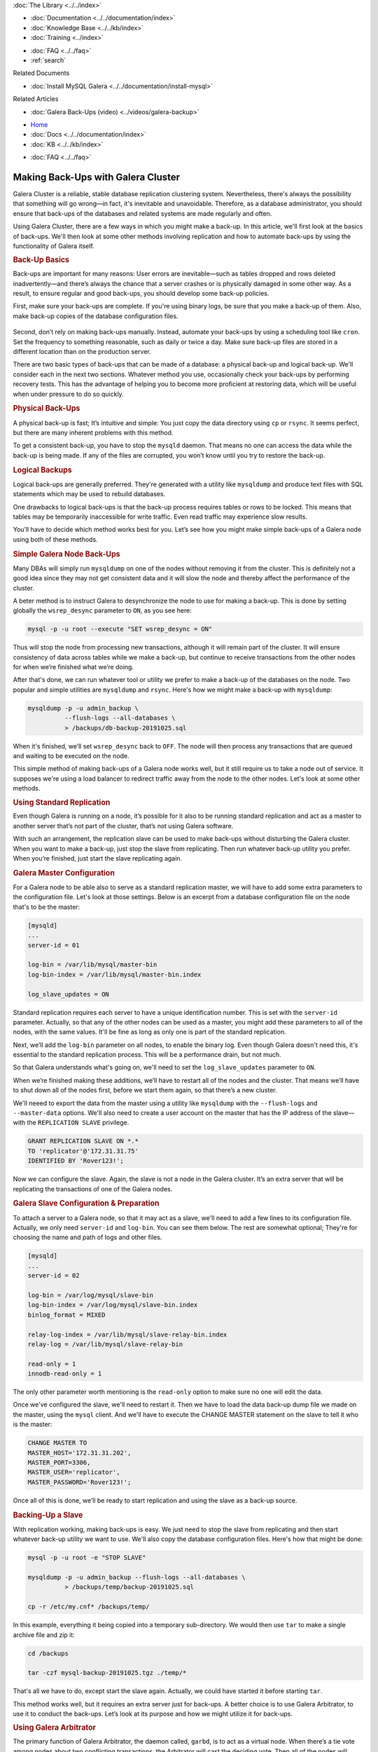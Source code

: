 
.. meta::
   :title: Making Back-Ups with Galera Cluster
   :description:
   :language: en-US
   :keywords:
   :copyright: Codership Oy, 2014 - 2023. All Rights Reserved.


.. container:: left-margin

   .. container:: left-margin-top

      :doc:`The Library <../../index>`

   .. container:: left-margin-content

      - :doc:`Documentation <../../documentation/index>`
      - :doc:`Knowledge Base <../../kb/index>`
      - :doc:`Training <../index>`

      .. cssclass:: sub-links

         - :doc:`Training Courses <../courses/index>`
         - :doc:`Training Videos <../videos/index>`

      .. cssclass:: sub-links

         .. cssclass:: here

         - :doc:`Training Courses <../courses/index>`
         - :doc:`Tutorial Articles <./index>`

      - :doc:`FAQ <../../faq>`
      - :ref:`search`

      Related Documents

      - :doc:`Install MySQL Galera <../../documentation/install-mysql>`

      Related Articles

      - :doc:`Galera Back-Ups (video) <../videos/galera-backup>`

.. container:: top-links

   - `Home <https://galeracluster.com>`_
   - :doc:`Docs <../../documentation/index>`
   - :doc:`KB <../../kb/index>`

   .. cssclass:: here nav-wider

      - :doc:`Training <../index>`

   - :doc:`FAQ <../../faq>`


.. cssclass:: library-article
.. _`galera-backup`:

=====================================
Making Back-Ups with Galera Cluster
=====================================

.. rst-class:: article-stats

   Length: 2693 words; Writer: Russell J.T Dyer: November 4, 2019; Topic: Administration

Galera Cluster is a reliable, stable database replication clustering system. Nevertheless, there's always the possibility that something will go wrong |---| in fact, it's inevitable and unavoidable.  Therefore, as a database administrator, you should ensure that back-ups of the databases and related systems are made regularly and often.

Using Galera Cluster, there are a few ways in which you might make a back-up. In this article, we'll first look at the basics of back-ups. We'll then look at some other methods involving replication and how to automate back-ups by using the functionality of Galera itself.


.. container:: banner

   .. rst-class:: section-heading
   .. rubric:: Back-Up Basics

Back-ups are important for many reasons:  User errors are inevitable |---| such as tables dropped and rows deleted inadvertently |---| and there’s always the chance that a server crashes or is physically damaged in some other way. As a result, to ensure regular and good back-ups, you should develop some back-up policies.

First, make sure your back-ups are complete. If you're using binary logs, be sure that you make a back-up of them.  Also, make back-up copies of the database configuration files.

   .. only:: html

          .. image:: ../../images/training.jpg
             :target: https://galeracluster.com/training-courses/
             :width: 740

   .. only:: latex

          .. image:: ../../images/training.jpg
             :target: https://galeracluster.com/training-courses/

Second, don’t rely on making back-ups manually. Instead, automate your back-ups by using a scheduling tool like ``cron``.  Set the frequency to something reasonable, such as daily or twice a day. Make sure back-up files are stored in a different location than on the production server.

There are two basic types of back-ups that can be made of a database: a physical back-up and logical back-up. We'll consider each in the next two sections. Whatever method you use, occasionally check your back-ups by performing recovery tests.  This has the advantage of helping you to become more proficient at restoring data, which will be useful when under pressure to do so quickly.

.. rst-class:: sub-heading
.. rubric:: Physical Back-Ups

A physical back-up is fast; It’s intuitive and simple:  You just copy the data directory using ``cp`` or ``rsync``. It seems perfect, but there are many inherent problems with this method.

To get a consistent back-up, you have to stop the ``mysqld`` daemon. That means no one can access the data while the back-up is being made. If any of the files are corrupted, you won’t know until you try to restore the back-up.

.. rst-class:: sub-heading
.. rubric:: Logical Backups

Logical back-ups are generally preferred. They're generated with a utility like ``mysqldump`` and produce text files with SQL statements which may be used to rebuild databases.

One drawbacks to logical back-ups is that the back-up process requires tables or rows to be locked. This means that tables may be temporarily inaccessible for write traffic. Even read traffic may experience slow results.

You’ll have to decide which method works best for you. Let’s see how you might make simple back-ups of a Galera node using both of these methods.

.. rst-class:: sub-heading
.. rubric:: Simple Galera Node Back-Ups

Many DBAs will simply run ``mysqldump`` on one of the nodes without removing it from the cluster. This is definitely not a good idea since they may not get consistent data and it will slow the node and thereby affect the performance of the cluster.

A beter method is to instruct Galera to desynchronize the node to use for making a back-up.  This is done by setting globally the ``wsrep_desync`` parameter to ``ON``, as you see here:

.. code-block:: text

   mysql -p -u root --execute "SET wsrep_desync = ON"

Thus will stop the node from processing new transactions, although it will remain part of the cluster.  It will ensure consistency of data across tables while we make a back-up, but continue to receive transactions from the other nodes for when we’re finished what we’re doing.

After that's done, we can run whatever tool or utility we prefer to make a back-up of the databases on the node.  Two popular and simple utilities are ``mysqldump`` and ``rsync``. Here's how we might make a back-up with ``mysqldump``:

.. code-block:: text

   mysqldump -p -u admin_backup \
             --flush-logs --all-databases \
             > /backups/db-backup-20191025.sql

When it's finished, we’ll set ``wsrep_desync`` back to ``OFF``. The node will then process any transactions that are queued and waiting to be executed on the node.

This simple method of making back-ups of a Galera node works well, but it still require us to take a node out of service. It supposes we're using a load balancer to redirect traffic away from the node to the other nodes. Let's look at some other methods.


.. container:: banner

   .. rst-class:: section-heading
   .. rubric:: Using Standard Replication

Even though Galera is running on a node, it’s possible for it also to be running standard replication and act as a master to another server that’s not part of the cluster, that’s not using Galera software.

With such an arrangement, the replication slave can be used to make back-ups without disturbing the Galera cluster.  When you want to make a back-up, just stop the slave from replicating. Then run whatever back-up utility you prefer. When you’re finished, just start the slave replicating again.

.. rst-class:: sub-heading
.. rubric:: Galera Master Configuration

For a Galera node to be able also to serve as a standard replication master, we will have to add some extra parameters to the configuration file.  Let's look at those settings.  Below is an excerpt from a database configuration file on the node that's to be the master:

.. code-block:: text

   [mysqld]
   ...
   server-id = 01

   log-bin = /var/lib/mysql/master-bin
   log-bin-index = /var/lib/mysql/master-bin.index

   log_slave_updates = ON


Standard replication requires each server to have a unique identification number. This is set with the ``server-id`` parameter. Actually, so that any of the other nodes can be used as a master, you might add these parameters to all of the nodes, with the same values.  It'll be fine as long as only one is part of the standard replication.

Next, we’ll add the ``log-bin`` parameter on all nodes, to enable the binary log. Even though Galera doesn't need this, it's essential to the standard replication process. This will be a performance drain, but not much.

So that Galera understands what's going on, we'll need to set the ``log_slave_updates`` parameter to ``ON``.

When we’re finished making these additions, we’ll have to restart all of the nodes and the cluster.  That means we’ll have to shut down all of the nodes first, before we start them again, so that there’s a new cluster.

We'll neeed to export the data from the master using a utility like ``mysqldump`` with the ``--flush-logs`` and ``--master-data`` options.  We'll also need to create a user account on the master that has the IP address of the slave |---| with the ``REPLICATION SLAVE`` privilege.

.. code-block:: text

   GRANT REPLICATION SLAVE ON *.*
   TO 'replicator'@'172.31.31.75'
   IDENTIFIED BY 'Rover123!';

Now we can configure the slave. Again, the slave is not a node in the Galera cluster.  It’s an extra server that will be replicating the transactions of one of the Galera nodes.


.. rst-class:: sub-heading
.. rubric:: Galera Slave Configuration & Preparation

To attach a server to a Galera node, so that it may act as a slave, we'll need to add a few lines to its configuration file.  Actually, we only need ``server-id`` and ``log-bin``.  You can see them below.  The rest are somewhat optional; They're for choosing the name and path of logs and other files.

.. code-block:: text

   [mysqld]
   ...
   server-id = 02

   log-bin = /var/log/mysql/slave-bin
   log-bin-index = /var/log/mysql/slave-bin.index
   binlog_format = MIXED

   relay-log-index = /var/lib/mysql/slave-relay-bin.index
   relay-log = /var/lib/mysql/slave-relay-bin

   read-only = 1
   innodb-read-only = 1

The only other parameter worth mentioning is the ``read-only`` option to make sure no one will edit the data.

Once we've configured the slave, we'll need to restart it.  Then we have to load the data back-up dump file we made on the master, using the ``mysql`` client. And we'll have to execute the CHANGE MASTER statement on the slave to tell it who is the master:

.. code-block:: mysql

   CHANGE MASTER TO
   MASTER_HOST='172.31.31.202',
   MASTER_PORT=3306,
   MASTER_USER='replicator',
   MASTER_PASSWORD='Rover123!';

Once all of this is done, we’ll be ready to start replication and using the slave as a back-up source.


.. rst-class:: sub-heading
.. rubric:: Backing-Up a Slave

With replication working, making back-ups is easy.  We just need to stop the slave from replicating and then start whatever back-up utility we want to use.  We'll also copy the database configuration files.  Here's how that might be done:

.. code-block:: text

   mysql -p -u root -e "STOP SLAVE"

   mysqldump -p -u admin_backup --flush-logs --all-databases \
             > /backups/temp/backup-20191025.sql

   cp -r /etc/my.cnf* /backups/temp/

In this example, everything it being copied into a temporary sub-directory. We would then use ``tar`` to make a single archive file and zip it:

.. code-block:: text

   cd /backups

   tar -czf mysql-backup-20191025.tgz ./temp/*

That's all we have to do, except start the slave again. Actually, we could have started it before starting ``tar``.

This method works well, but it requires an extra server just for back-ups.  A better choice is to use Galera Arbitrator, to use it to conduct the back-ups.  Let’s look at its purpose and how we might utilize it for back-ups.

.. container:: banner

   .. rst-class:: section-heading
   .. rubric:: Using Galera Arbitrator

The primary function of Galera Arbitrator, the daemon called, ``garbd``, is to act as a virtual node.  When there’s a tie vote among nodes about two conflicting transactions, the Arbitrator will cast the deciding vote.  Then all of the nodes will execute the winning transaction and Galera will continue with all nodes in agreement. This is function is portrayed in the diagram here.

Another function of Galera Arbitrator is to decide whether a joining node is in need of updates or a complete snapshot.  The former is known as an Increment State Transfer, an IST.  The latter is known as a State Snapshot Transfer, an SST.  New nodes will obviously need an SST.  The Arbitrator will then choose which node or nodes will provide the state transfer to the joining node.

This second function of Galera Arbitrator can be used in the same way to make back-ups, but with a little bit of coding.  Let’s look at how that might be done.


.. rst-class:: sub-heading
.. rubric:: Back-Ups with Galera Arbitrator

Although you can make a back-up fairly easily with ``mysqldump`` by removing a node from the cluster, and you can also make a back-up with ``rsync`` by shutting down ``mysqld`` on a node, it can be done more gracefully and with minimal interference with the Galera Cluster by using Galera Arbitrator.

Galera Arbitrator can receive a request to make a back-up, manually from the command-line using the ``garbd`` daemon, or it can be initiated automatically by a scheduling tool like ``cron``.

The Arbitrator chooses a node to be the donor |---| unless we tell it which to use. That node is then desynced. Incidentally, the back-up can be requested from any node in the cluster, and any node can be used to make the back-up.

The :term:`Donor Node` will then execute the back-up script.  We’ll have to create such a script to use whatever tools we prefer and back-up how and where we want. Once the back-up is completed, the node will be re-synchronized.

Let’s take a look at how to configure Galera Arbitrator. Then we’ll look at how to create a back-up script.


.. rst-class:: sub-heading
.. rubric:: Configure Galera Arbitrator

Galera Arbitrator is included in the Galera Cluster software.  The Galera Arbitrator daemon may be called upon from the command-line for single functions, like making a back-up. To do this, we’ll have to construct a simple script to run whichever tool we prefer, such as ``mysqldump``.

First, using a plain text editor, we’ll create a configuration file for the Arbitrator daemon. Its file name and location aren't important, but ``/etc/garbd.cnf`` is a good choice. Below is an example:

.. code-block:: text

   group='galera-training'
   address="gcomm://172.31.30.39:4567,172.31.18.53:4567,172.31.26.106:4567"
   options="gmcast.listen_addr=tcp://0.0.0.0:4444"
   donor=“galera-3"
   log='/var/log/garbd.log'
   sst='backup_mysqldump'

The group parameter is to give the name of the cluster. This is equivalent to the parameter ``wsrep_cluster_name``. The address parameter is equivalent to the ``wsrep_cluster_address`` parameter, for listing the IP addresses of the nodes in the cluster and the ports to use.

The ``options`` parameter is equivalent to ``wsrep_provider_options``, but we have to specify ``gmcast.listen_addr`` and the address and port on which ``garbd`` daemon will listen for connections from other nodes.

The ``donor`` parameter is used to specify which node will perform the backup. The ``log`` parameter is used to specify the path and name of the log file.

The ``sst`` option provides the suffix of the back-up script.  It must be in the ``/usr/bin`` directory and start with the name ``wsrep_sst_``. So in the example here, the script’s name is ``wsrep_sst_backup_mysqldump``.

Those are all of the settings we need for Galera Arbitrator. We can actually set any or all of them from the command-line, but a configuration file is more convenient.  Now we need a back-up script.

.. rst-class:: sub-heading
.. rubric:: Back-Up Script

Below is a very simple back-up script which uses ``bash`` and ``mysqldump``. However, any scripting language and back-up utility is acceptable.  For some readers, this may be a little complicated.  Don't worry; we'll go through it.  For other readers, this is amateurish. It’s meant to be simple. What’s important is the basic concepts of how a script might be constructed to use Galera Arbitrator to make a back-up of a node.

.. code-block:: text

   #!/bin/bash

   # SET VARIABLES
   db_user='admin_backup'
   db_passwd='Rover123!'

   backup_dir='/backup'
   backup_sub_dir='temp'

   today=`date +"%Y%m%d"`
   backup_today="galera-mysqldump-$today.sql"
   gtid_file="gtid-$today.dat"


   # LOAD COMMON SCRIPT
   . /usr/bin/wsrep_sst_common


   # COPY CONFIGURATION FILES & SAVE GTID
   cp /etc/my.cnf $backup_dir/$backup_sub_dir/
   cp /etc/garb.cnf $backup_dir/$backup_sub_dir/

   echo "GTID: ${WSREP_SST_OPT_GTID}" > $backup_dir/$backup_sub_dir/$gtid_file


   # SAVE DATABASE TO DUMP FILE
   mysqldump --user="$db_user" --password="$db_passwd" \
             --flush-logs --all-databases \
             > $backup_dir/$backup_sub_dir/$backup_today

   # ARCHIVE BACK-UP FILES
   cd $backup_sub_dir
   tar -czf $backup_dir/$backup_today.tgz * --transform "s,^,$backup_today/,"


The first section defines some variables:  the user name and password it will use with ``mysqldump``.  There are more secure ways to do this, but we're trying to keep this script very straightforward. The next pair of variables contain the paths for storing the back-ups.  Then there's a variables that will store today's date to be part of the name of the back-up file.

The next stanza assembles the names of files: the dump file (e.g., ``galera-mysqldump-20191025.sql``), the data file for the GTID (e.g., ``gtid-20191025.dat``)

The second section is small, but it's important. It loads the common SST script that Galera Arbitrator uses.  Among other things, it will contain some variables we can use. In particular, it has the variable which contains the GTID.

In the third section, the script makes copies of the database configuration files (e.g., ``my.cnf``) and the Galera Arbitrator configuration file (e.g., ``garb.cnf``).  The last line in this section gets the GTID variable from the common script, and writes it to a text file.

The next section uses ``mysqldump`` to generate a dump file containing all of the databases on the node. We looked at the options already, so we'll move on.

In the last section, the script will use the tar command to create an archive file that will contain all of the files in the back-up sub-directory, and then zip that file (e.g., ``galera-mysqldump-20191025.tgz``). The ``--transform`` option is so that when it's extracted, it will put everything in a directory named based on today’s date.

That's everything:  it's everything we need.  Below is how we would execute this script from the command line, in conjunction with Galera Arbitrator:

.. code-block:: text

   garbd --cfg /etc/garb.cnf

This one option, ``--cfg`` is to give the path and name of the Galera Arbitrator configuration file.  The daemon will read it before doing anything.

.. rst-class:: section-heading
.. rubric:: Conclusion

Those are the primary ways in which DBAs can make back-ups when using Galera Cluster. There are some third-party software that provide some more advanced methods (e.g., XtraBackup).  But these are the more straightforward and most common methods.

.. container:: bottom-links

   Related Documents

   - :doc:`Install MySQL Galera <../../documentation/install-mysql>`

   Related Articles

   - :doc:`Galera Back-Ups (video) <../videos/galera-backup>`


.. |---|   unicode:: U+2014 .. EM DASH
   :trim:

